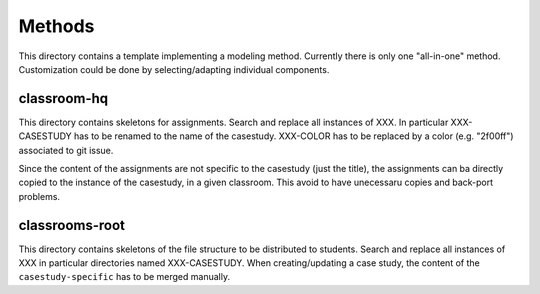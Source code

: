 Methods
=======

This directory contains a template implementing a modeling method.
Currently there is only one "all-in-one" method. Customization could
be done by selecting/adapting individual components.

classroom-hq
------------

This directory contains skeletons for assignments. Search and replace
all instances of XXX. In particular XXX-CASESTUDY has to be renamed
to the name of the casestudy. XXX-COLOR has to be replaced by
a color (e.g. "2f00ff") associated to git issue.

Since the content of the assignments are not specific to the casestudy
(just the title), the assignments can ba directly copied to the
instance of the casestudy, in a given classroom. This avoid to
have unecessaru copies and back-port problems.

classrooms-root
---------------

This directory contains skeletons of the file structure to be
distributed to students. Search and replace all instances of XXX
in particular directories named XXX-CASESTUDY. When creating/updating
a case study, the content of the ``casestudy-specific`` has to be merged
manually.
